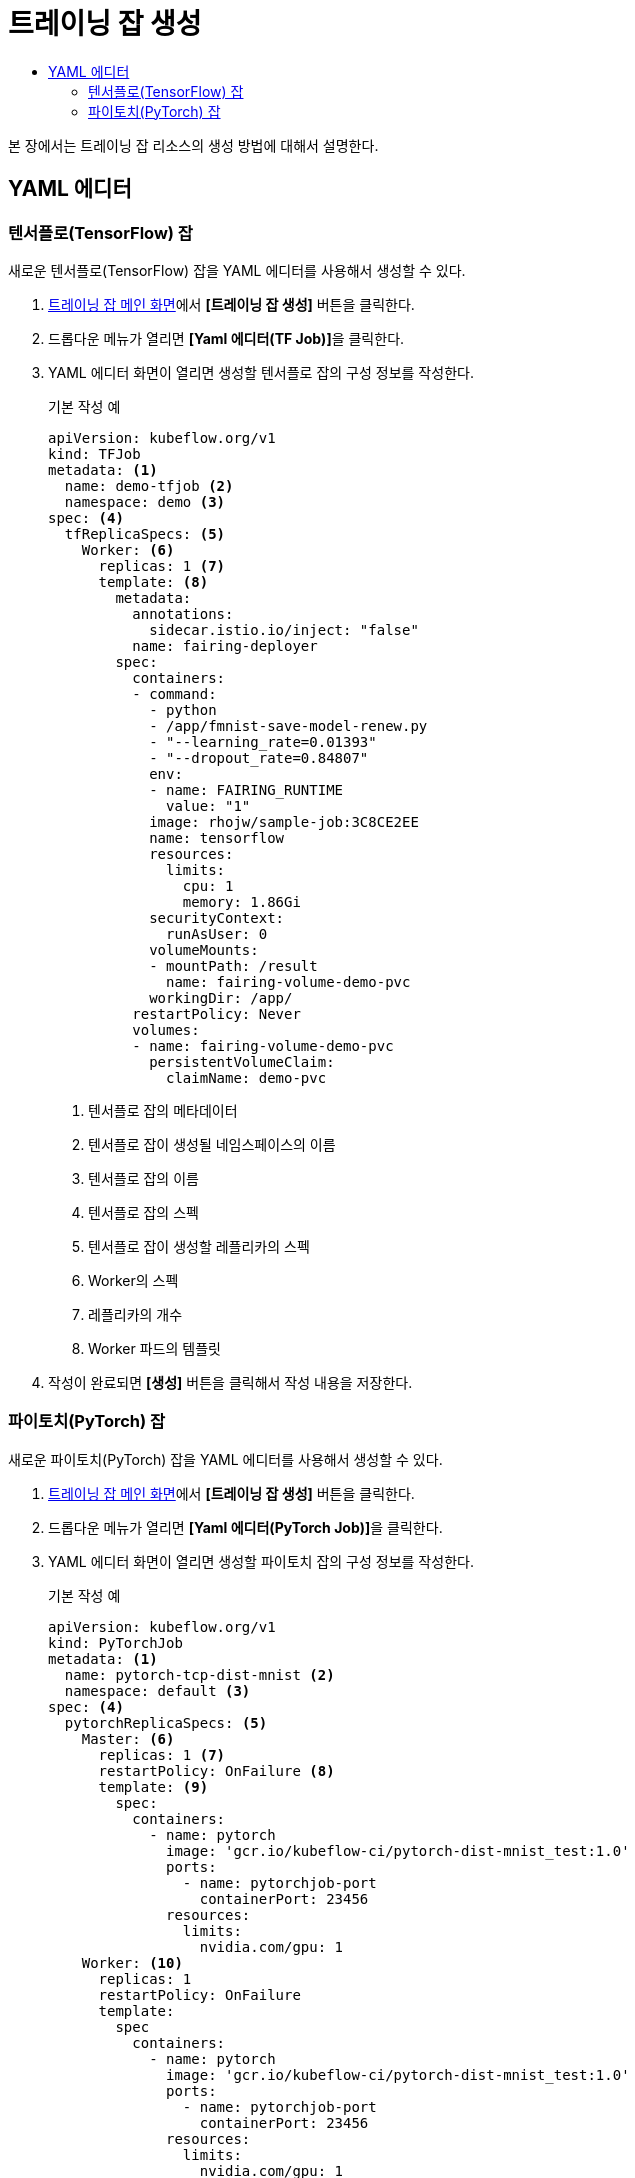 = 트레이닝 잡 생성
:toc:
:toc-title:

본 장에서는 트레이닝 잡 리소스의 생성 방법에 대해서 설명한다.

== YAML 에디터

=== 텐서플로(TensorFlow) 잡

새로운 텐서플로(TensorFlow) 잡을 YAML 에디터를 사용해서 생성할 수 있다.

. <<../console_menu_sub/ai-dev#img-training-job-main,트레이닝 잡 메인 화면>>에서 *[트레이닝 잡 생성]* 버튼을 클릭한다.
. 드롭다운 메뉴가 열리면 **[Yaml 에디터(TF Job)]**을 클릭한다.
. YAML 에디터 화면이 열리면 생성할 텐서플로 잡의 구성 정보를 작성한다.
+
.기본 작성 예
[source,yaml]
----
apiVersion: kubeflow.org/v1
kind: TFJob
metadata: <1>
  name: demo-tfjob <2>
  namespace: demo <3>
spec: <4>
  tfReplicaSpecs: <5>
    Worker: <6>
      replicas: 1 <7>
      template: <8>
        metadata:
          annotations:
            sidecar.istio.io/inject: "false"
          name: fairing-deployer
        spec:
          containers:
          - command:
            - python
            - /app/fmnist-save-model-renew.py
            - "--learning_rate=0.01393"
            - "--dropout_rate=0.84807"
            env:
            - name: FAIRING_RUNTIME
              value: "1"
            image: rhojw/sample-job:3C8CE2EE
            name: tensorflow
            resources:
              limits:
                cpu: 1
                memory: 1.86Gi
            securityContext:
              runAsUser: 0
            volumeMounts:
            - mountPath: /result
              name: fairing-volume-demo-pvc
            workingDir: /app/
          restartPolicy: Never
          volumes:
          - name: fairing-volume-demo-pvc
            persistentVolumeClaim:
              claimName: demo-pvc
----
+
<1> 텐서플로 잡의 메타데이터
<2> 텐서플로 잡이 생성될 네임스페이스의 이름
<3> 텐서플로 잡의 이름
<4> 텐서플로 잡의 스펙
<5> 텐서플로 잡이 생성할 레플리카의 스펙
<6> Worker의 스펙
<7> 레플리카의 개수
<8> Worker 파드의 템플릿
. 작성이 완료되면 *[생성]* 버튼을 클릭해서 작성 내용을 저장한다.

=== 파이토치(PyTorch) 잡

새로운 파이토치(PyTorch) 잡을 YAML 에디터를 사용해서 생성할 수 있다.

. <<../console_menu_sub/ai-dev#img-training-job-main,트레이닝 잡 메인 화면>>에서 *[트레이닝 잡 생성]* 버튼을 클릭한다.
. 드롭다운 메뉴가 열리면 **[Yaml 에디터(PyTorch Job)]**을 클릭한다.
. YAML 에디터 화면이 열리면 생성할 파이토치 잡의 구성 정보를 작성한다.
+
.기본 작성 예
[source,yaml]
----
apiVersion: kubeflow.org/v1
kind: PyTorchJob
metadata: <1>
  name: pytorch-tcp-dist-mnist <2>
  namespace: default <3>
spec: <4>
  pytorchReplicaSpecs: <5>
    Master: <6>
      replicas: 1 <7>
      restartPolicy: OnFailure <8>
      template: <9>
        spec:
          containers:
            - name: pytorch
              image: 'gcr.io/kubeflow-ci/pytorch-dist-mnist_test:1.0'
              ports:
                - name: pytorchjob-port
                  containerPort: 23456
              resources:
                limits:
                  nvidia.com/gpu: 1
    Worker: <10>
      replicas: 1
      restartPolicy: OnFailure
      template:
        spec
          containers:
            - name: pytorch
              image: 'gcr.io/kubeflow-ci/pytorch-dist-mnist_test:1.0'
              ports:
                - name: pytorchjob-port
                  containerPort: 23456
              resources:
                limits:
                  nvidia.com/gpu: 1
----
+
<1> 파이토치 잡의 메타데이터
<2> 파이토치 잡의 이름
<3> 파이토치 잡이 생성될 네임스페이스의 이름
<4> 파이토치 잡의 스펙
<5> 파이토치 잡이 생성할 레플리카의 스펙
<6> Master의 스펙
<7> 레플리카의 개수
<8> Master 파드의 템플릿
<9> 실패 시 재시작 정책
<10> 실제 학습을 수행하는 Worker의 스펙
. 작성이 완료되면 *[생성]* 버튼을 클릭해서 작성 내용을 저장한다.
